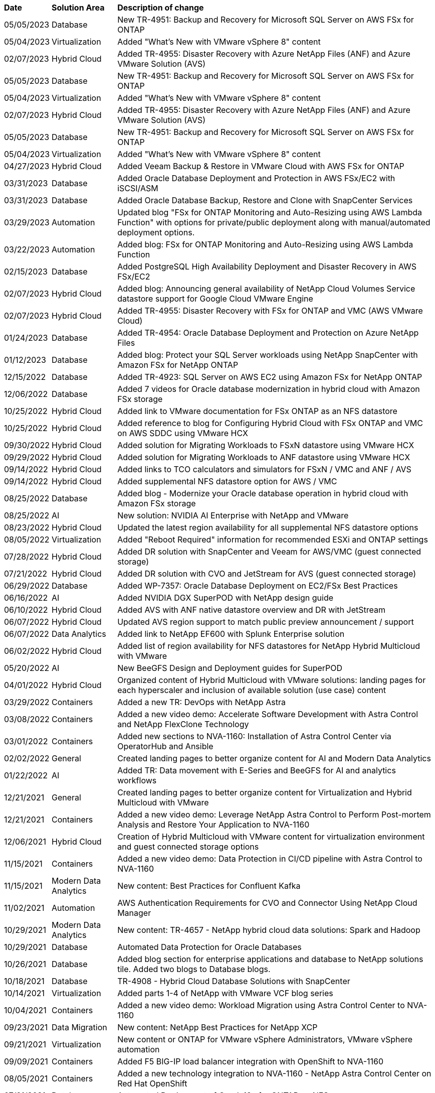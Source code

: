 // tag::header[]
[%autowidth.stretch]
|===
| *Date* | *Solution Area* | *Description of change*
// end::header[]
// tag::ent-db[]
| 05/05/2023 | Database | New TR-4951: Backup and Recovery for Microsoft SQL Server on AWS FSx for ONTAP
// end::ent-db[]
// tag::vmware[]
| 05/04/2023 | Virtualization | Added "What's New with VMware vSphere 8" content
// end::vmware[]
// tag::hmc[]
| 02/07/2023 | Hybrid Cloud | Added TR-4955: Disaster Recovery with Azure NetApp Files (ANF) and Azure VMware Solution (AVS)
// end::hmc[]
// tag::ent-db[]
| 05/05/2023 | Database | New TR-4951: Backup and Recovery for Microsoft SQL Server on AWS FSx for ONTAP
// end::ent-db[]
// tag::vmware[]
| 05/04/2023 | Virtualization | Added "What's New with VMware vSphere 8" content
// end::vmware[]
// tag::hmc[]
| 02/07/2023 | Hybrid Cloud | Added TR-4955: Disaster Recovery with Azure NetApp Files (ANF) and Azure VMware Solution (AVS)
// end::hmc[]
// tag::ent-db[]
| 05/05/2023 | Database | New TR-4951: Backup and Recovery for Microsoft SQL Server on AWS FSx for ONTAP
// end::ent-db[]
// tag::vmware[]
| 05/04/2023 | Virtualization | Added "What's New with VMware vSphere 8" content
// end::vmware[]
// tag::hmc[]
| 04/27/2023 | Hybrid Cloud | Added Veeam Backup & Restore in VMware Cloud with AWS FSx for ONTAP
// end::hmc[]
// tag::ent-db[]
| 03/31/2023 | Database | Added Oracle Database Deployment and Protection in AWS FSx/EC2 with iSCSI/ASM
| 03/31/2023 | Database | Added Oracle Database Backup, Restore and Clone with SnapCenter Services
// end::ent-db[]
// tag::automation[]
| 03/29/2023 | Automation | Updated blog "FSx for ONTAP Monitoring and Auto-Resizing using AWS Lambda Function" with options for private/public deployment along with manual/automated deployment options.
| 03/22/2023 | Automation | Added blog: FSx for ONTAP Monitoring and Auto-Resizing using AWS Lambda Function
// end::automation[]
// tag::ent-db[]
| 02/15/2023 | Database | Added PostgreSQL High Availability Deployment and Disaster Recovery in AWS FSx/EC2
// end::ent-db[]
// tag::hmc[]
| 02/07/2023 | Hybrid Cloud | Added blog: Announcing general availability of NetApp Cloud Volumes Service datastore support for Google Cloud VMware Engine
| 02/07/2023 | Hybrid Cloud | Added TR-4955: Disaster Recovery with FSx for ONTAP and VMC (AWS VMware Cloud)
// end::hmc[]
// tag::ent-db[]
| 01/24/2023 | Database | Added TR-4954: Oracle Database Deployment and Protection on Azure NetApp Files
| 01/12/2023 | Database | Added blog: Protect your SQL Server workloads using NetApp SnapCenter with Amazon FSx for NetApp ONTAP
| 12/15/2022 | Database | Added TR-4923: SQL Server on AWS EC2 using Amazon FSx for NetApp ONTAP
| 12/06/2022 | Database | Added 7 videos for Oracle database modernization in hybrid cloud with Amazon FSx storage
// end::ent-db[]
// tag::hmc[]
| 10/25/2022 | Hybrid Cloud | Added link to VMware documentation for FSx ONTAP as an NFS datastore
| 10/25/2022 | Hybrid Cloud | Added reference to blog for Configuring Hybrid Cloud with FSx ONTAP and VMC on AWS SDDC using VMware HCX
| 09/30/2022 | Hybrid Cloud | Added solution for Migrating Workloads to FSxN datastore using VMware HCX
| 09/29/2022 | Hybrid Cloud | Added solution for Migrating Workloads to ANF datastore using VMware HCX
| 09/14/2022 | Hybrid Cloud | Added links to TCO calculators and simulators for FSxN / VMC and ANF / AVS
| 09/14/2022 | Hybrid Cloud | Added supplemental NFS datastore option for AWS / VMC
// end::hmc[]
// tag::ent-db[]
| 08/25/2022 | Database | Added blog - Modernize your Oracle database operation in hybrid cloud with Amazon FSx storage
// end::ent-db[]
// tag::aiml[]
| 08/25/2022 | AI | New solution: NVIDIA AI Enterprise with NetApp and VMware
// end::aiml[]
// tag::hmc[]
| 08/23/2022 | Hybrid Cloud | Updated the latest region availability for all supplemental NFS datastore options
// end::hmc[]
// tag::vmware[]
| 08/05/2022 | Virtualization | Added "Reboot Required" information for recommended ESXi and ONTAP settings
// end::vmware[]
// tag::hmc[]
| 07/28/2022 | Hybrid Cloud | Added DR solution with SnapCenter and Veeam for AWS/VMC (guest connected storage)
// end::hmc[]
// tag::hmc[]
| 07/21/2022 | Hybrid Cloud | Added DR solution with CVO and JetStream for AVS (guest connected storage)
// end::hmc[]
// tag::ent-db[]
| 06/29/2022 | Database | Added WP-7357: Oracle Database Deployment on EC2/FSx Best Practices
// end::ent-db[]
// tag::aiml[]
| 06/16/2022 | AI |  Added NVIDIA DGX SuperPOD with NetApp design guide
// end::aiml[]
// tag::hmc[]
| 06/10/2022 | Hybrid Cloud | Added AVS with ANF native datastore overview and DR with JetStream
// end::hmc[]
// tag::hmc[]
| 06/07/2022 | Hybrid Cloud | Updated AVS region support to match public preview announcement / support
// end::hmc[]
// tag::aiml[]
| 06/07/2022 | Data Analytics | Added link to NetApp EF600 with Splunk Enterprise solution
// end::aiml[]
// tag::hmc[]
| 06/02/2022 | Hybrid Cloud | Added list of region availability for NFS datastores for NetApp Hybrid Multicloud with VMware
// end::hmc[]
// tag::aiml[]
| 05/20/2022 | AI | New BeeGFS Design and Deployment guides for SuperPOD
// end::aiml[]
// tag::vmware[]
// tag::hmc[]
| 04/01/2022 | Hybrid Cloud | Organized content of Hybrid Multicloud with VMware solutions: landing pages for each hyperscaler and inclusion of available solution (use case) content
// end::hmc[]
// end::vmware[]
// tag::containers[]
| 03/29/2022 | Containers | Added a new TR: DevOps with NetApp Astra
// end::containers[]
// tag::containers[]
| 03/08/2022 | Containers | Added a new video demo: Accelerate Software Development with Astra Control and NetApp FlexClone Technology
// end::containers[]
// tag::containers[]
| 03/01/2022 | Containers | Added new sections to NVA-1160: Installation of Astra Control Center via OperatorHub and Ansible
// end::containers[]
// tag::general[]
// tag::aiml[]
| 02/02/2022 | General | Created landing pages to better organize content for AI and Modern Data Analytics
// end::aiml[]
// end::general[]
// tag::aiml[]
| 01/22/2022 | AI | Added TR: Data movement with E-Series and BeeGFS for AI and analytics workflows
// end::aiml[]
// tag::general[]
// tag::hmc[]
// tag::vmware[]
| 12/21/2021 | General | Created landing pages to better organize content for Virtualization and Hybrid Multicloud with VMware
// end::vmware[]
// end::hmc[]
// end::general[]
// tag::containers[]
| 12/21/2021 | Containers | Added a new video demo: Leverage NetApp Astra Control to Perform Post-mortem Analysis and Restore Your Application to NVA-1160
// end::containers[]
// tag::hmc[]
| 12/06/2021 | Hybrid Cloud | Creation of Hybrid Multicloud with VMware content for virtualization environment and guest connected storage options
// end::hmc[]
// tag::containers[]
| 11/15/2021 | Containers | Added a new video demo: Data Protection in CI/CD pipeline with Astra Control to NVA-1160
// end::containers[]
// tag::aiml[]
| 11/15/2021 | Modern Data Analytics | New content: Best Practices for Confluent Kafka
// end::aiml[]
// tag::automation[]
| 11/02/2021 | Automation | AWS Authentication Requirements for CVO and Connector Using NetApp Cloud Manager
// end::automation[]
// tag::aiml[]
| 10/29/2021 | Modern Data Analytics | New content: TR-4657 - NetApp hybrid cloud data solutions: Spark and Hadoop
// end::aiml[]
// tag::ent-db[]
// tag::automation[]
// tag::dp-dm[]
| 10/29/2021 | Database | Automated Data Protection for Oracle Databases
// end::dp-dm[]
// end::automation[]
// end::ent-db[]
// tag::ent-db[]
| 10/26/2021 | Database | Added blog section for enterprise applications and database to NetApp solutions tile. Added two blogs to Database blogs.
// end::ent-db[]
// tag::ent-db[]
| 10/18/2021 | Database | TR-4908 - Hybrid Cloud Database Solutions with SnapCenter
// end::ent-db[]
// tag::vmware[]
| 10/14/2021 | Virtualization | Added parts 1-4 of NetApp with VMware VCF blog series
// end::vmware[]
// tag::containers[]
| 10/04/2021 | Containers | Added a new video demo: Workload Migration using Astra Control Center to NVA-1160
// end::containers[]
// tag::dp-dm[]
| 09/23/2021 | Data Migration | New content: NetApp Best Practices for NetApp XCP
// end::dp-dm[]
// tag::vmware[]
| 09/21/2021 | Virtualization | New content or ONTAP for VMware vSphere Administrators, VMware vSphere automation
// end::vmware[]
// tag::containers[]
| 09/09/2021 | Containers | Added F5 BIG-IP load balancer integration with OpenShift to NVA-1160
// end::containers[]
// tag::containers[]
| 08/05/2021 | Containers | Added a new technology integration to NVA-1160 - NetApp Astra Control Center on Red Hat OpenShift
// end::containers[]
// tag::ent-db[]
// tag::automation[]
| 07/21/2021 | Database | Automated Deployment of Oracle19c for ONTAP on NFS
// end::automation[]
// end::ent-db[]
// tag::ent-db[]
| 07/02/2021 | Database | TR-4897 - SQL Server on Azure NetApp Files: Real Deployment View
// end::ent-db[]
// tag::containers[]
| 06/16/2021 | Containers | Added a new video demo, Installing OpenShift Virtualization: Red Hat OpenShift with NetApp
| 06/16/2021 | Containers | Added a new video demo, Deploying a Virtual Machine with OpenShift Virtualization: Red Hat OpenShift with NetAppp
// end::containers[]
// tag::ent-db[]
| 06/14/2021 | Database  | Added solution: Microsoft SQL Server on Azure NetApp Files
// end::ent-db[]
// tag::containers[]
| 06/11/2021 | Containers | Added a new video demo: Workload Migration using Astra Trident and SnapMirror to NVA-1160
// end::containers[]
// tag::containers[]
| 06/09/2021 | Containers | Added a new use-case to NVA-1160 - Advanced Cluster Management for Kubernetes on Red Hat OpenShift with NetApp
// end::containers[]
// tag::containers[]
| 05/28/2021 | Containers | Added a new use-case to NVA-1160 - OpenShift Virtualization with NetApp ONTAP
// end::containers[]
// tag::containers[]
| 05/27/2021 | Containers | Added a new use-case to NVA-1160- Multitenancy on OpenShift with NetApp ONTAP
// end::containers[]
// tag::containers[]
| 05/26/2021 | Containers | Added NVA-1160 - Red Hat OpenShift with NetApp
// end::containers[]
// tag::containers[]
| 05/25/2021 | Containers | Added blog: Installing NetApp Trident on Red Hat OpenShift – How to solve the Docker ‘toomanyrequests’ issue!
// end::containers[]
// tag::general[]
| 05/19/2021 | General | Added link to FlexPod solutions
// end::general[]
// tag::aiml[]
| 05/19/2021 | AI | Converted AI Control Plane solution from PDF to HTML
// end::aiml[]
// tag::general[]
| 05/17/2021 | General | Added Solution Feedback tile to main page
// end::general[]
// tag::ent-db[]
// tag::automation[]
| 05/11/2021 | Database | Added automated deployment of Oracle 19c for ONTAP on NFS
// end::automation[]
// end::ent-db[]
// tag::vmware[]
// tag::containers[]
| 05/10/2021 | Virtualization | New video: How to use vVols with NetApp and VMware Tanzu Basic, part 3
// end::containers[]
// end::vmware[]
// tag::ent-db[]
| 05/06/2021 | Oracle Database | Added link to Oracle 19c RAC Databases on FlexPod DataCenter with Cisco UCS and NetApp AFF A800 over FC
| 05/05/2021 | Oracle Database | Added FlexPod Oracle NVA (1155) and Automation video
// end::ent-db[]
// tag::vdi[]
| 05/03/2021 | Desktop Virtualization | Added link to FlexPod Desktop Virtualization solutions
// end::vdi[]
// tag::vmware[]
// tag::containers[]
| 04/30/2021 | Virtualization | Video: How to use vVols with NetApp and VMware Tanzu Basic, part 2
// end::containers[]
// end::vmware[]
// tag::vmware[]
// tag::containers[]
| 04/26/2021 | Containers | Added blog: Using VMware Tanzu with ONTAP to accelerate your Kubernetes journey
// end::containers[]
// end::vmware[]
// tag::general[]
| 04/06/2021 | General | Added "About this Repository"
// end::general[]
// tag::aiml[]
| 03/31/2021 | AI | Added TR-4886 - AI Inferencing at the Edge: NetApp ONTAP with Lenovo ThinkSystem Solution Design
| 03/29/2021 | Modern Data Analytics | Added NVA-1157 - Apache Spark Workload with NetApp Storage Solution
// end::aiml[]
// tag::vmware[]
// tag::containers[]
| 03/23/2021 | Virtualization | Video: How to use vVols with NetApp and VMware Tanzu Basic, part 1
// end::containers[]
// end::vmware[]
// tag::general[]
| 03/09/2021 | General | Added E-Series content; categorized AI content
// end::general[]
// tag::automation[]
| 03/04/2021 | Automation | New content: getting started with NetApp solution automation
// end::automation[]
// tag::vmware[]
| 02/18/2021 |  Virtualization | Added TR-4597 - VMware vSphere for ONTAP
// end::vmware[]
// tag::aiml[]
| 02/16/2021 | AI | Added automated deployment steps for AI Edge Inferencing
// end::aiml[]
// tag::apps[]
| 02/03/2021 | SAP | Added landing page for all SAP and SAP HANA content
// end::apps[]
// tag::vdi[]
| 02/01/2021 | Desktop Virtualization | VDI with NetApp VDS, Added content for GPU nodes
// end::vdi[]
// tag::aiml[]
| 01/06/2021 | AI | New solution: NetApp ONTAP AI with NVIDIA DGX A100 Systems and Mellanox Spectrum Ethernet Switches (Design and Deployment)
// end::aiml[]
// tag::general[]
| 12/22/2020 | General | Initial release of NetApp Solutions repository
// end::general[]
// tag::header[]
|===
// end::header[]